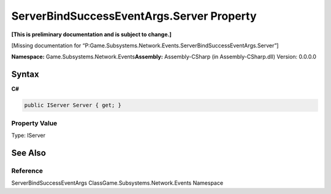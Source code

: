 ServerBindSuccessEventArgs.Server Property
==========================================

**[This is preliminary documentation and is subject to change.]**

[Missing documentation for
“P:Game.Subsystems.Network.Events.ServerBindSuccessEventArgs.Server”]

**Namespace:** Game.Subsystems.Network.Events\ **Assembly:** Assembly-CSharp
(in Assembly-CSharp.dll) Version: 0.0.0.0

Syntax
------

**C#**\ 

.. code:: c#

   public IServer Server { get; }

Property Value
~~~~~~~~~~~~~~

Type: IServer

See Also
--------

Reference
~~~~~~~~~

ServerBindSuccessEventArgs ClassGame.Subsystems.Network.Events Namespace
